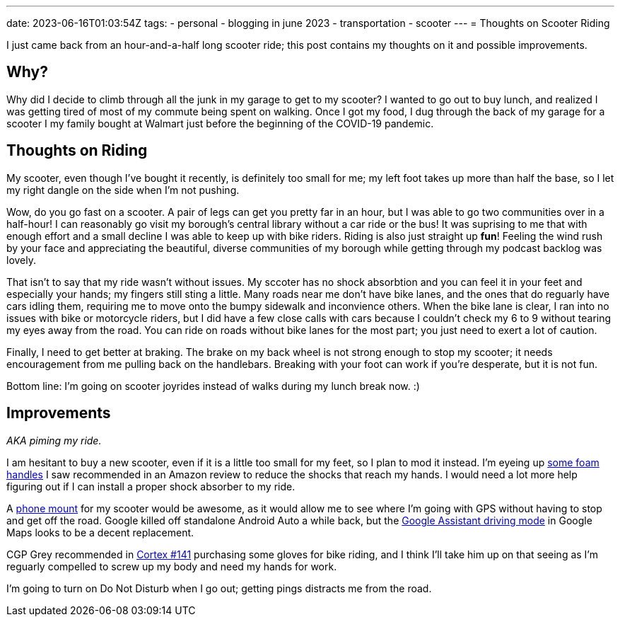 ---
date: 2023-06-16T01:03:54Z
tags:
- personal
- blogging in june 2023
- transportation
- scooter
---
= Thoughts on Scooter Riding

I just came back from an hour-and-a-half long scooter ride; this 
post contains my thoughts on it and possible improvements.

== Why?
Why did I decide to climb through all the junk in my garage
to get to my scooter?
I wanted to go out to buy lunch, and realized I was getting
tired of most of my commute being spent on walking.
Once I got my food, I dug through the back of my garage
for a scooter I my family bought at Walmart just before the 
beginning of the COVID-19 pandemic.

== Thoughts on Riding

My scooter, even though I've bought it recently,
is definitely too small for me; my left foot takes
up more than half the base, so I let my right
dangle on the side when I'm not pushing.

Wow, do you go fast on a scooter.
A pair of legs can get you pretty far in an hour,
but I was able to go two communities over in a half-hour!
I can reasonably go visit my borough's central library
without a car ride or the bus!
It was suprising to me that with enough effort and a small
decline I was able to keep up with bike riders.
Riding is also just straight up *fun*!
Feeling the wind rush by your face and appreciating
the beautiful, diverse communities of my borough
while getting through my podcast backlog was lovely.

That isn't to say that my ride wasn't without issues.
My sccoter has no shock absorbtion and you can feel it
in your feet and especially your hands; my fingers
still sting a little.
Many roads near me don't have bike lanes, and the ones
that do reguarly have cars idling them, requiring me to
move onto the bumpy sidewalk and inconvience others.
When the bike lane is clear, I ran into no issues
with bike or motorcycle riders, but I did have a few
close calls with cars because I couldn't check my 6 to 9
without tearing my eyes away from the road.
You can ride on roads without bike lanes for the most part;
you just need to exert a lot of caution.

Finally, I need to get better at braking.
The brake on my back wheel is not strong enough to stop my
scooter; it needs encouragement from me pulling back on the
handlebars.
Breaking with your foot can work if you're desperate,
but it is not fun.

Bottom line: I'm going on scooter joyrides instead of
walks during my lunch break now. :)

== Improvements
_AKA piming my ride._

I am hesitant to buy a new scooter, even if it is a little
too small for my feet, so I plan to mod it instead.
I'm eyeing up 
https://www.amazon.com/ESI-Grips-GBK02-Chunky-Black/dp/B003FAGDNK[some foam handles]
I saw recommended in an Amazon review to reduce the
shocks that reach my hands.
I would need a lot more help figuring out if I can install
a proper shock absorber to my ride.

A
https://www.amazon.com/Hiboy-Motorcycle-Adjustable-Rotation-Compatible/dp/B0B4NCRD62[phone mount]
for my scooter would be awesome, as
it would allow me to see where I'm going with GPS without having
to stop and get off the road.
Google killed off standalone Android Auto a while back,
but the
https://support.google.com/assistant/answer/10217503[Google Assistant driving mode]
in Google Maps looks to be a decent replacement.

CGP Grey recommended in
https://www.relay.fm/cortex/141[Cortex #141]
purchasing some gloves for bike riding, and I think
I'll take him up on that seeing as I'm reguarly compelled
to screw up my body and need my hands for work.

I'm going to turn on Do Not Disturb when I go out;
getting pings distracts me from the road.
